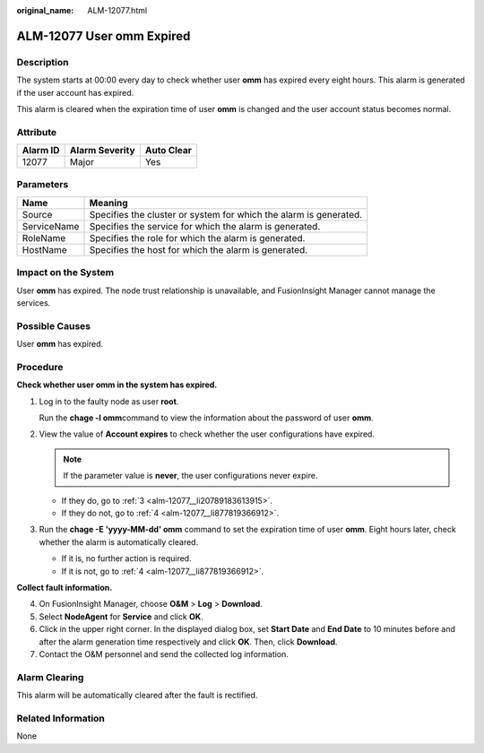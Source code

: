:original_name: ALM-12077.html

.. _ALM-12077:

ALM-12077 User omm Expired
==========================

Description
-----------

The system starts at 00:00 every day to check whether user **omm** has expired every eight hours. This alarm is generated if the user account has expired.

This alarm is cleared when the expiration time of user **omm** is changed and the user account status becomes normal.

Attribute
---------

======== ============== ==========
Alarm ID Alarm Severity Auto Clear
======== ============== ==========
12077    Major          Yes
======== ============== ==========

Parameters
----------

+-------------+-------------------------------------------------------------------+
| Name        | Meaning                                                           |
+=============+===================================================================+
| Source      | Specifies the cluster or system for which the alarm is generated. |
+-------------+-------------------------------------------------------------------+
| ServiceName | Specifies the service for which the alarm is generated.           |
+-------------+-------------------------------------------------------------------+
| RoleName    | Specifies the role for which the alarm is generated.              |
+-------------+-------------------------------------------------------------------+
| HostName    | Specifies the host for which the alarm is generated.              |
+-------------+-------------------------------------------------------------------+

Impact on the System
--------------------

User **omm** has expired. The node trust relationship is unavailable, and FusionInsight Manager cannot manage the services.

Possible Causes
---------------

User **omm** has expired.

Procedure
---------

**Check whether user omm in the system has expired.**

#. Log in to the faulty node as user **root**.

   Run the **chage -l omm**\ command to view the information about the password of user **omm**.

#. View the value of **Account expires** to check whether the user configurations have expired.

   .. note::

      If the parameter value is **never**, the user configurations never expire.

   -  If they do, go to :ref:`3 <alm-12077__li20789183613915>`.
   -  If they do not, go to :ref:`4 <alm-12077__li877819366912>`.

#. .. _alm-12077__li20789183613915:

   Run the **chage -E 'yyyy-MM-dd' omm** command to set the expiration time of user **omm**. Eight hours later, check whether the alarm is automatically cleared.

   -  If it is, no further action is required.
   -  If it is not, go to :ref:`4 <alm-12077__li877819366912>`.

**Collect fault information.**

4. .. _alm-12077__li877819366912:

   On FusionInsight Manager, choose **O&M** > **Log** > **Download**.

5. Select **NodeAgent** for **Service** and click **OK**.

6. Click |image1| in the upper right corner. In the displayed dialog box, set **Start Date** and **End Date** to 10 minutes before and after the alarm generation time respectively and click **OK**. Then, click **Download**.

7. Contact the O&M personnel and send the collected log information.

Alarm Clearing
--------------

This alarm will be automatically cleared after the fault is rectified.

Related Information
-------------------

None

.. |image1| image:: /_static/images/en-us_image_0269383923.png

